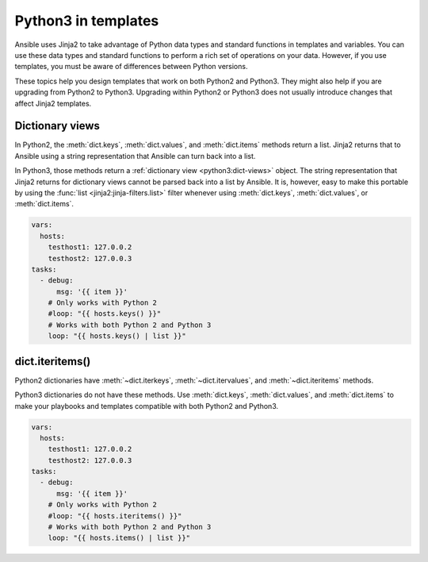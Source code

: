 .. _pb-py-compat:

********************
Python3 in templates
********************

Ansible uses Jinja2 to take advantage of Python data types and standard functions in templates and variables.
You can use these data types and standard functions to perform a rich set of operations on your data. However,
if you use templates, you must be aware of differences between Python versions.

These topics help you design templates that work on both Python2 and Python3. They might also help if you are upgrading from Python2 to Python3. Upgrading within Python2 or Python3 does not usually introduce changes that affect Jinja2 templates.

.. _pb-py-compat-dict-views:

Dictionary views
================

In Python2, the :meth:`dict.keys`, :meth:`dict.values`, and :meth:`dict.items`
methods return a list.  Jinja2 returns that to Ansible using a string
representation that Ansible can turn back into a list.

In Python3, those methods return a :ref:`dictionary view <python3:dict-views>` object. The
string representation that Jinja2 returns for dictionary views cannot be parsed back
into a list by Ansible.  It is, however, easy to make this portable by
using the :func:`list <jinja2:jinja-filters.list>` filter whenever using :meth:`dict.keys`,
:meth:`dict.values`, or :meth:`dict.items`.

.. code-block:: yaml+jinja

    vars:
      hosts:
        testhost1: 127.0.0.2
        testhost2: 127.0.0.3
    tasks:
      - debug:
          msg: '{{ item }}'
        # Only works with Python 2
        #loop: "{{ hosts.keys() }}"
        # Works with both Python 2 and Python 3
        loop: "{{ hosts.keys() | list }}"

.. _pb-py-compat-iteritems:

dict.iteritems()
================

Python2 dictionaries have :meth:`~dict.iterkeys`, :meth:`~dict.itervalues`, and :meth:`~dict.iteritems` methods.

Python3 dictionaries do not have these methods. Use :meth:`dict.keys`, :meth:`dict.values`, and :meth:`dict.items` to make your playbooks and templates compatible with both Python2 and Python3.

.. code-block:: yaml+jinja

    vars:
      hosts:
        testhost1: 127.0.0.2
        testhost2: 127.0.0.3
    tasks:
      - debug:
          msg: '{{ item }}'
        # Only works with Python 2
        #loop: "{{ hosts.iteritems() }}"
        # Works with both Python 2 and Python 3
        loop: "{{ hosts.items() | list }}"

.. seealso::
    * The :ref:`pb-py-compat-dict-views` entry for information on
      why the :func:`list filter <jinja2:jinja-filters.list>` is necessary
      here.
